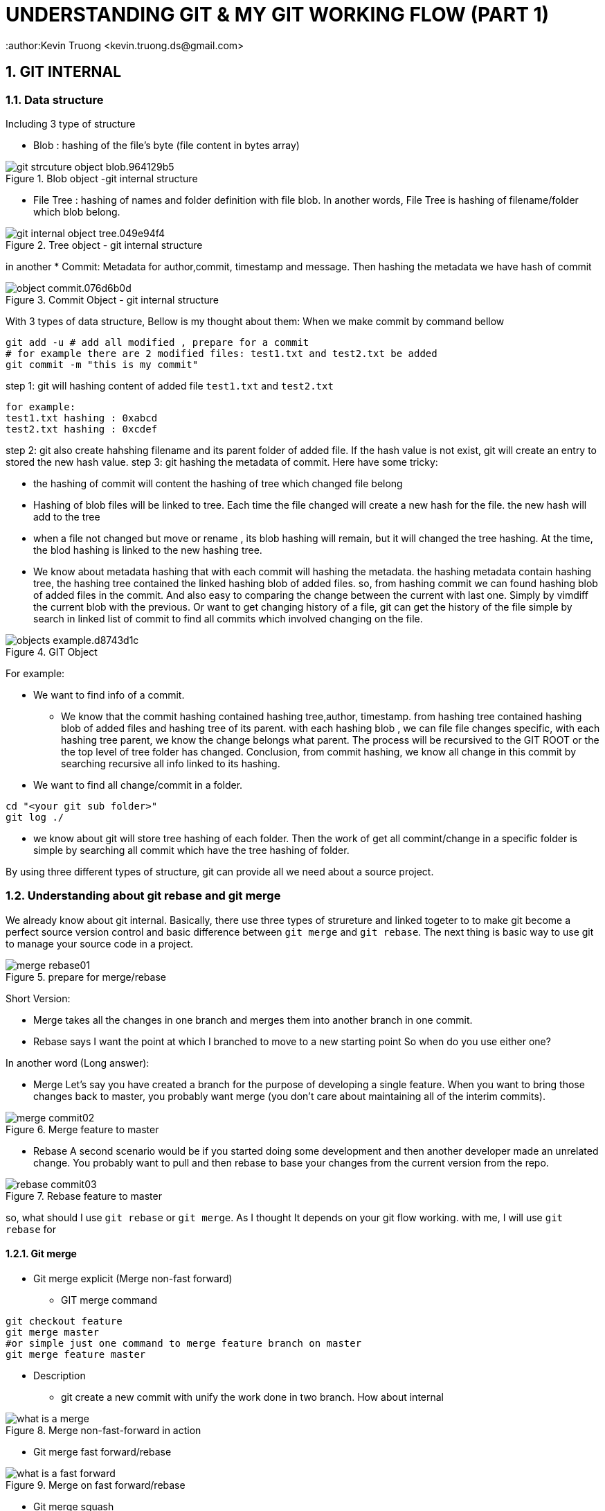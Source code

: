 = UNDERSTANDING GIT & MY GIT WORKING FLOW (PART 1)
:author:Kevin Truong <kevin.truong.ds@gmail.com>
:toclevels: 4
:sectnums:
:source-highlighter: coderay
:imagesdir: ../assets/images

== GIT INTERNAL

=== Data structure

Including 3 type of structure

* Blob : hashing of the file's byte (file content in bytes array)

[.text-center]
.Blob object -git internal structure
image::git_strcuture_object-blob.964129b5.png[]
* File Tree : hashing of names and folder definition with file blob.
In another words, File Tree is hashing of filename/folder which blob belong.

[.text-center]
.Tree object - git internal structure
image::git_internal_object-tree.049e94f4.png[]

in another
* Commit: Metadata for author,commit, timestamp and message.
Then hashing the metadata we have hash of commit

[.text-center]
.Commit Object - git internal structure
image::object-commit.076d6b0d.png[]

With 3 types of data structure, Bellow is my thought about them:
When we make commit by command bellow

[source,bash]
----
git add -u # add all modified , prepare for a commit
# for example there are 2 modified files: test1.txt and test2.txt be added
git commit -m "this is my commit"
----

step 1: git will hashing content of added file `test1.txt` and `test2.txt`

[source,text]
----
for example:
test1.txt hashing : 0xabcd
test2.txt hashing : 0xcdef
----

step 2: git also create hahshing filename and its parent folder of added file.
If the hash value is not exist, git will create an entry to stored the new hash value.
step 3: git hashing the metadata of commit.
Here have some tricky:

* the hashing of commit will content the hashing of tree which changed file belong
* Hashing of blob files will be linked to tree.
Each time the file changed will create a new hash for the file. the new hash will add to the tree
* when a file not changed but move or rename , its blob hashing will remain, but it will changed the tree hashing.
At the time, the blod hashing is linked to the new hashing tree.
* We know about metadata hashing that with each commit will hashing the metadata. the hashing metadata contain hashing tree, the hashing tree contained the linked hashing blob of added files. so, from hashing commit we can found hashing blob of added files in the commit.
And also easy to comparing the change between the current with last one.
Simply by vimdiff the current blob with the previous.
Or want to get changing history of a file, git can get the history of the file simple by search in linked list of commit to find all commits which involved changing on the file.

[.text-center]
.GIT Object
image::objects-example.d8743d1c.png[]

For example:

* We want to find info of a commit.

** We know that the commit hashing contained hashing tree,author, timestamp.
from hashing tree contained hashing blob of added files and hashing tree of its parent. with each hashing blob , we can file file changes specific, with each hashing tree parent, we know the change belongs what parent.
The process will be recursived to the GIT ROOT or the the top level of tree folder has changed.
Conclusion, from commit hashing, we know all change in this commit by searching recursive all info linked to its hashing.
* We want to find all change/commit in a folder.

[source,bash]
----
cd "<your git sub folder>"
git log ./
----

** we know about git will store tree hashing of each folder.
Then the work of get all commint/change in a specific folder is simple by searching all commit which have the tree hashing of folder.

By using three different types of structure, git can provide all we need about a source project.

=== Understanding about git rebase and git merge

We already know about git internal.
Basically, there use three types of strureture and linked togeter to to make git become a perfect source version control and basic difference between `git merge` and `git rebase`.
The next thing is basic way to use git to manage your source code in a project.

.prepare for merge/rebase
image::merge-rebase01.svg[align="center"]

Short Version:

* Merge takes all the changes in one branch and merges them into another branch in one commit.
* Rebase says I want the point at which I branched to move to a new starting point So when do you use either one?

In another word (Long answer):

* Merge Let's say you have created a branch for the purpose of developing a single feature.
When you want to bring those changes back to master, you probably want merge (you don't care about maintaining all of the interim commits).

.Merge feature to master
image::merge-commit02.svg[align="center"]

* Rebase A second scenario would be if you started doing some development and then another developer made an unrelated change.
You probably want to pull and then rebase to base your changes from the current version from the repo.

.Rebase feature to master
image::rebase-commit03.svg[align="center"]

so, what should I use `git rebase` or `git merge`. As I thought It depends on your git flow working.
with me, I will use `git rebase` for

==== Git merge
* Git merge explicit (Merge non-fast forward)
** GIT merge command
[source,bash]
----
git checkout feature
git merge master
#or simple just one command to merge feature branch on master
git merge feature master
----
* Description
** git create a new commit with unify the work done in two branch. How about internal 


.Merge non-fast-forward in action
image::what-is-a-merge.gif[align=center]

* Git merge fast forward/rebase

.Merge on fast forward/rebase
image::what-is-a-fast-forward.gif[align="center"]

* Git merge squash
* Command
[source,bash]
----
git checkout master
git merge --squash "<your_feature_branch"
----
* Description
** GIT compacts your commits in feature branch into one
** GIT merge the new compact commit to master

.Squash on merge in action
image::squash-on-merge.gif[align="center"]

//TODO must fill about git merge and git rebase, why use git rebase over git merge
== MY GIT WORKING FLOW

=== GIT FLOW BRIEF

== Reference

